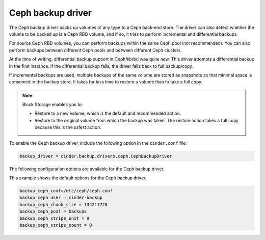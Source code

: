 ==================
Ceph backup driver
==================

The Ceph backup driver backs up volumes of any type to a Ceph back-end
store. The driver can also detect whether the volume to be backed up is
a Ceph RBD volume, and if so, it tries to perform incremental and
differential backups.

For source Ceph RBD volumes, you can perform backups within the same
Ceph pool (not recommended). You can also perform backups between
different Ceph pools and between different Ceph clusters.

At the time of writing, differential backup support in Ceph/librbd was
quite new. This driver attempts a differential backup in the first
instance. If the differential backup fails, the driver falls back to
full backup/copy.

If incremental backups are used, multiple backups of the same volume are
stored as snapshots so that minimal space is consumed in the backup
store. It takes far less time to restore a volume than to take a full
copy.

.. note::

    Block Storage enables you to:

    -  Restore to a new volume, which is the default and recommended
       action.

    -  Restore to the original volume from which the backup was taken.
       The restore action takes a full copy because this is the safest
       action.

To enable the Ceph backup driver, include the following option in the
``cinder.conf`` file:

.. code-block:: ini

    backup_driver = cinder.backup.drivers.ceph.CephBackupDriver

The following configuration options are available for the Ceph backup
driver.

.. config-table::
   :config-target: Ceph backup driver

   cinder.backup.drivers.ceph

This example shows the default options for the Ceph backup driver.

.. code-block:: ini

    backup_ceph_conf=/etc/ceph/ceph.conf
    backup_ceph_user = cinder-backup
    backup_ceph_chunk_size = 134217728
    backup_ceph_pool = backups
    backup_ceph_stripe_unit = 0
    backup_ceph_stripe_count = 0
